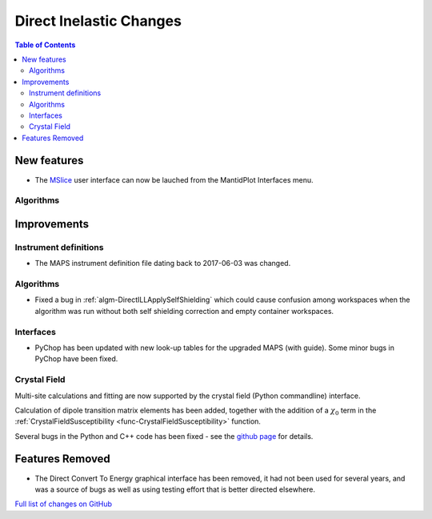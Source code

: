 ========================
Direct Inelastic Changes
========================

.. contents:: Table of Contents
   :local:

New features
------------

* The `MSlice <https://github.com/mantidproject/mslice>`_ user interface can now be lauched from the MantidPlot Interfaces menu.

Algorithms
##########

Improvements
------------

Instrument definitions
######################

* The MAPS instrument definition file dating back to 2017-06-03 was changed.

Algorithms
##########

- Fixed a bug in :ref:`algm-DirectILLApplySelfShielding` which could cause confusion among workspaces when the algorithm was run without both self shielding correction and empty container workspaces.

Interfaces
##########

* PyChop has been updated with new look-up tables for the upgraded MAPS (with guide). Some minor bugs in PyChop have been fixed.

Crystal Field
#############

Multi-site calculations and fitting are now supported by the crystal field (Python commandline) interface. 

Calculation of dipole transition matrix elements has been added, together with the addition of a :math:`\chi_0` term in the :ref:`CrystalFieldSusceptibility <func-CrystalFieldSusceptibility>` function. 

Several bugs in the Python and C++ code has been fixed - see the `github page <https://github.com/mantidproject/mantid/pull/21604>`_ for details.

Features Removed
----------------

* The Direct Convert To Energy graphical interface has been removed, it had not been used for several years, and was a source of bugs as well as using testing effort that is better directed elsewhere.

`Full list of changes on GitHub <http://github.com/mantidproject/mantid/pulls?q=is%3Apr+milestone%3A%22Release+3.12%22+is%3Amerged+label%3A%22Component%3A+Direct+Inelastic%22>`_
